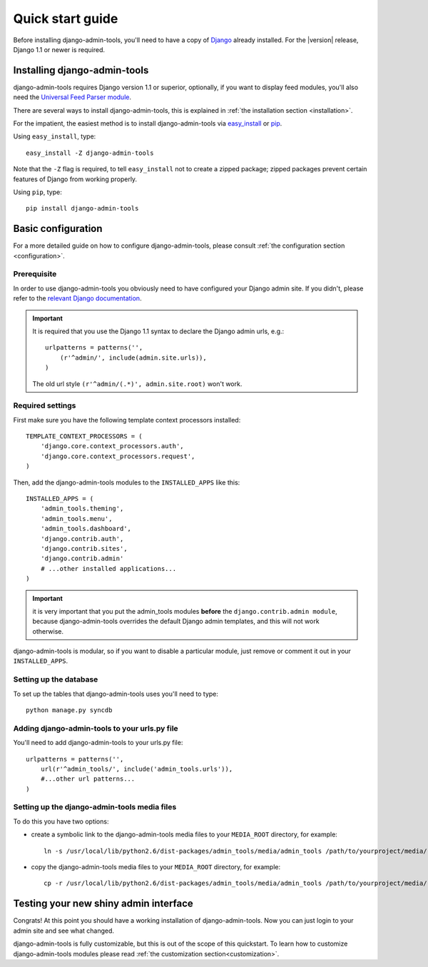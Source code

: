 .. _quickstart:

Quick start guide
=================

Before installing django-admin-tools, you'll need to have a copy of
`Django <http://www.djangoproject.com>`_ already installed. For the
|version| release, Django 1.1 or newer is required.


Installing django-admin-tools
-----------------------------

django-admin-tools requires Django version 1.1 or superior, optionally, 
if you want to display feed modules, you'll also need the 
`Universal Feed Parser module <http://www.feedparser.org/>`_.

There are several ways to install django-admin-tools, this is explained 
in :ref:`the installation section <installation>`.

For the impatient, the easiest method is to install django-admin-tools via  
`easy_install <http://peak.telecommunity.com/DevCenter/EasyInstall>`_ 
or `pip <http://pip.openplans.org/>`_. 

Using ``easy_install``, type::

    easy_install -Z django-admin-tools

Note that the ``-Z`` flag is required, to tell ``easy_install`` not to
create a zipped package; zipped packages prevent certain features of
Django from working properly.

Using ``pip``, type::

    pip install django-admin-tools


Basic configuration
-------------------

For a more detailed guide on how to configure django-admin-tools, please
consult :ref:`the configuration section <configuration>`.

Prerequisite
~~~~~~~~~~~~

In order to use django-admin-tools you obviously need to have configured
your Django admin site. If you didn't, please refer to the 
`relevant Django documentation <http://docs.djangoproject.com/en/1.1/intro/tutorial02/#activate-the-admin-site>`_.

.. important::
    It is required that you use the Django 1.1 syntax to declare the 
    Django admin urls, e.g.::

        urlpatterns = patterns('',
            (r'^admin/', include(admin.site.urls)),
        )

    The old url style ``(r'^admin/(.*)', admin.site.root)`` won't work.

Required settings
~~~~~~~~~~~~~~~~~

First make sure you have the following template context processors 
installed::

    TEMPLATE_CONTEXT_PROCESSORS = (
        'django.core.context_processors.auth',
        'django.core.context_processors.request',
    )

Then, add the django-admin-tools modules to the ``INSTALLED_APPS`` like 
this::

    INSTALLED_APPS = (
        'admin_tools.theming',
        'admin_tools.menu',
        'admin_tools.dashboard',
        'django.contrib.auth',
        'django.contrib.sites',
        'django.contrib.admin'
        # ...other installed applications...
    )

.. important::
    it is very important that you put the admin_tools modules **before** 
    the ``django.contrib.admin module``, because django-admin-tools
    overrides the default Django admin templates, and this will not work 
    otherwise.

django-admin-tools is modular, so if you want to disable a particular 
module, just remove or comment it out in your ``INSTALLED_APPS``. 


Setting up the database
~~~~~~~~~~~~~~~~~~~~~~~

To set up the tables that django-admin-tools uses you'll need to type::

    python manage.py syncdb

Adding django-admin-tools to your urls.py file
~~~~~~~~~~~~~~~~~~~~~~~~~~~~~~~~~~~~~~~~~~~~~~

You'll need to add django-admin-tools to your urls.py file::

    urlpatterns = patterns('',
        url(r'^admin_tools/', include('admin_tools.urls')),
        #...other url patterns...
    )

Setting up the django-admin-tools media files
~~~~~~~~~~~~~~~~~~~~~~~~~~~~~~~~~~~~~~~~~~~~~

To do this you have two options:

* create a symbolic link to the django-admin-tools media files to your 
  ``MEDIA_ROOT`` directory, for example::

      ln -s /usr/local/lib/python2.6/dist-packages/admin_tools/media/admin_tools /path/to/yourproject/media/

* copy the django-admin-tools media files to your ``MEDIA_ROOT`` directory, 
  for example::
  
      cp -r /usr/local/lib/python2.6/dist-packages/admin_tools/media/admin_tools /path/to/yourproject/media/


Testing your new shiny admin interface
--------------------------------------

Congrats! At this point you should have a working installation of 
django-admin-tools. Now you can just login to your admin site and see what 
changed.

django-admin-tools is fully customizable, but this is out of the scope of 
this quickstart. To learn how to customize django-admin-tools modules 
please read :ref:`the customization section<customization>`.

